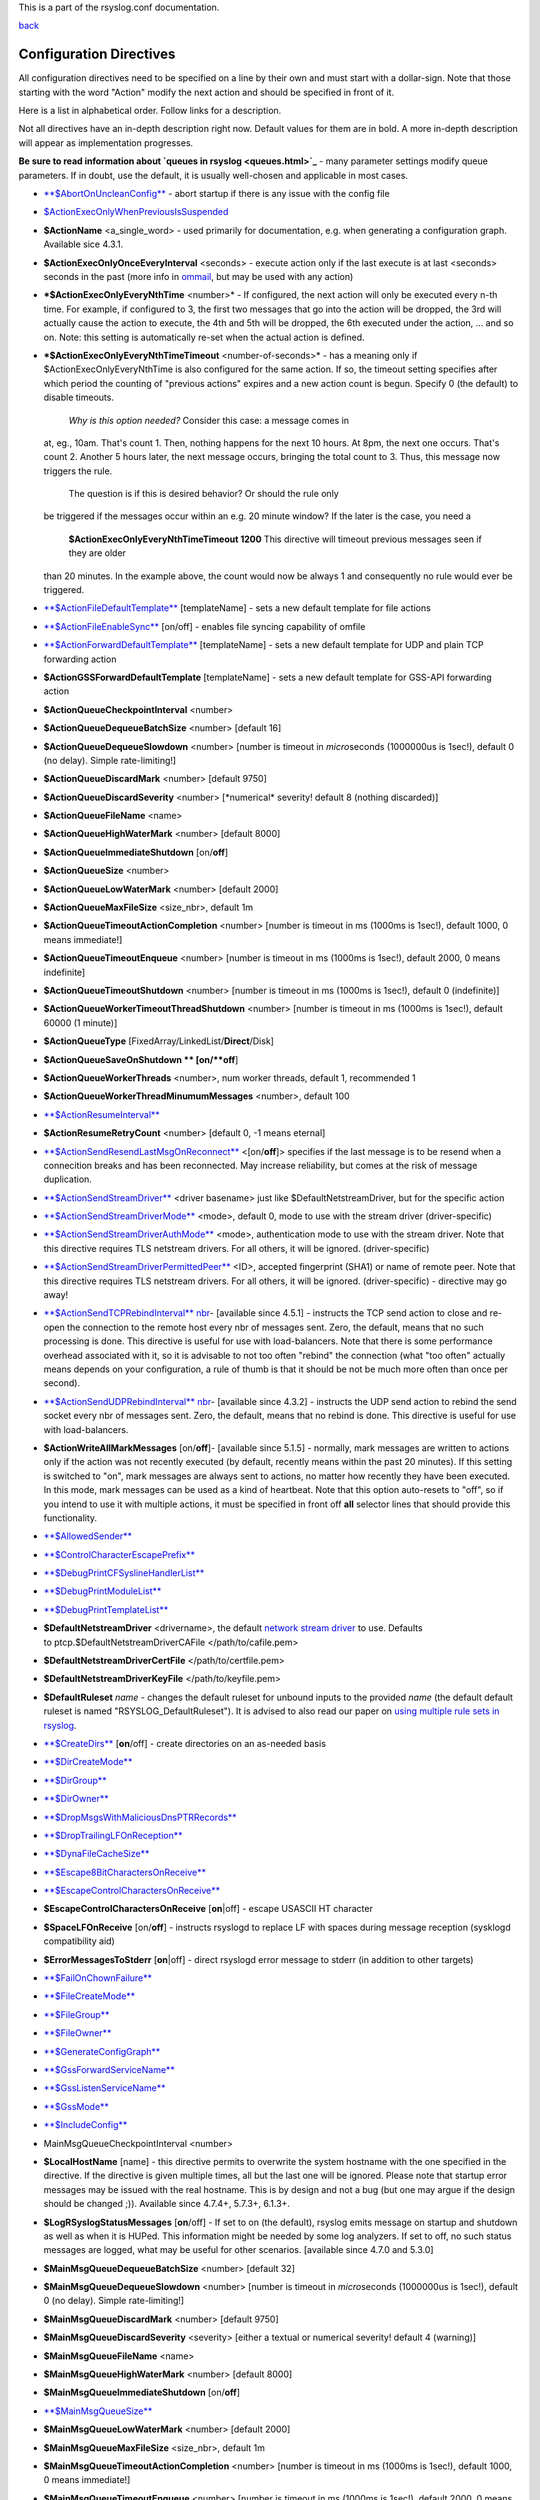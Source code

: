 This is a part of the rsyslog.conf documentation.

`back <rsyslog_conf.html>`_

Configuration Directives
------------------------

All configuration directives need to be specified on a line by their own
and must start with a dollar-sign. Note that those starting with the
word "Action" modify the next action and should be specified in front of
it.

Here is a list in alphabetical order. Follow links for a description.

Not all directives have an in-depth description right now. Default
values for them are in bold. A more in-depth description will appear as
implementation progresses.

**Be sure to read information about `queues in rsyslog <queues.html>`_**
- many parameter settings modify queue parameters. If in doubt, use the
default, it is usually well-chosen and applicable in most cases.

-  `**$AbortOnUncleanConfig** <rsconf1_abortonuncleanconfig.html>`_ -
   abort startup if there is any issue with the config file
-  `$ActionExecOnlyWhenPreviousIsSuspended <rsconf1_actionexeconlywhenpreviousissuspended.html>`_
-  **$ActionName** <a\_single\_word> - used primarily for documentation,
   e.g. when generating a configuration graph. Available sice 4.3.1.
-  **$ActionExecOnlyOnceEveryInterval** <seconds> - execute action only
   if the last execute is at last <seconds> seconds in the past (more
   info in `ommail <ommail.html>`_, but may be used with any action)
-  ***$ActionExecOnlyEveryNthTime** <number>* - If configured, the next
   action will only be executed every n-th time. For example, if
   configured to 3, the first two messages that go into the action will
   be dropped, the 3rd will actually cause the action to execute, the
   4th and 5th will be dropped, the 6th executed under the action, ...
   and so on. Note: this setting is automatically re-set when the actual
   action is defined.
-  ***$ActionExecOnlyEveryNthTimeTimeout** <number-of-seconds>* - has a
   meaning only if $ActionExecOnlyEveryNthTime is also configured for
   the same action. If so, the timeout setting specifies after which
   period the counting of "previous actions" expires and a new action
   count is begun. Specify 0 (the default) to disable timeouts.
    *Why is this option needed?* Consider this case: a message comes in
   at, eg., 10am. That's count 1. Then, nothing happens for the next 10
   hours. At 8pm, the next one occurs. That's count 2. Another 5 hours
   later, the next message occurs, bringing the total count to 3. Thus,
   this message now triggers the rule.
    The question is if this is desired behavior? Or should the rule only
   be triggered if the messages occur within an e.g. 20 minute window?
   If the later is the case, you need a
    **$ActionExecOnlyEveryNthTimeTimeout 1200**
    This directive will timeout previous messages seen if they are older
   than 20 minutes. In the example above, the count would now be always
   1 and consequently no rule would ever be triggered.
-  `**$ActionFileDefaultTemplate** <omfile.html>`_ [templateName] - sets
   a new default template for file actions
-  `**$ActionFileEnableSync** <omfile.html>`_ [on/off] - enables file
   syncing capability of omfile
-  `**$ActionForwardDefaultTemplate** <omfwd.html>`_ [templateName] -
   sets a new default template for UDP and plain TCP forwarding action
-  **$ActionGSSForwardDefaultTemplate** [templateName] - sets a new
   default template for GSS-API forwarding action
-  **$ActionQueueCheckpointInterval** <number>
-  **$ActionQueueDequeueBatchSize** <number> [default 16]
-  **$ActionQueueDequeueSlowdown** <number> [number is timeout in
   *micro*\ seconds (1000000us is 1sec!), default 0 (no delay). Simple
   rate-limiting!]
-  **$ActionQueueDiscardMark** <number> [default 9750]
-  **$ActionQueueDiscardSeverity** <number> [\*numerical\* severity!
   default 8 (nothing discarded)]
-  **$ActionQueueFileName** <name>
-  **$ActionQueueHighWaterMark** <number> [default 8000]
-  **$ActionQueueImmediateShutdown** [on/**off**]
-  **$ActionQueueSize** <number>
-  **$ActionQueueLowWaterMark** <number> [default 2000]
-  **$ActionQueueMaxFileSize** <size\_nbr>, default 1m
-  **$ActionQueueTimeoutActionCompletion** <number> [number is timeout
   in ms (1000ms is 1sec!), default 1000, 0 means immediate!]
-  **$ActionQueueTimeoutEnqueue** <number> [number is timeout in ms
   (1000ms is 1sec!), default 2000, 0 means indefinite]
-  **$ActionQueueTimeoutShutdown** <number> [number is timeout in ms
   (1000ms is 1sec!), default 0 (indefinite)]
-  **$ActionQueueWorkerTimeoutThreadShutdown** <number> [number is
   timeout in ms (1000ms is 1sec!), default 60000 (1 minute)]
-  **$ActionQueueType** [FixedArray/LinkedList/**Direct**/Disk]
-  **$ActionQueueSaveOnShutdown ** [on/**off**]
-  **$ActionQueueWorkerThreads** <number>, num worker threads, default
   1, recommended 1
-  **$ActionQueueWorkerThreadMinumumMessages** <number>, default 100
-  `**$ActionResumeInterval** <rsconf1_actionresumeinterval.html>`_
-  **$ActionResumeRetryCount** <number> [default 0, -1 means eternal]
-  `**$ActionSendResendLastMsgOnReconnect** <omfwd.html>`_
   <[on/**off**]> specifies if the last message is to be resend when a
   connecition breaks and has been reconnected. May increase
   reliability, but comes at the risk of message duplication.
-  `**$ActionSendStreamDriver** <omfwd.html>`_ <driver basename> just
   like $DefaultNetstreamDriver, but for the specific action
-  `**$ActionSendStreamDriverMode** <omfwd.html>`_ <mode>, default 0,
   mode to use with the stream driver (driver-specific)
-  `**$ActionSendStreamDriverAuthMode** <omfwd.html>`_ <mode>, 
   authentication mode to use with the stream driver. Note that this
   directive requires TLS netstream drivers. For all others, it will be
   ignored. (driver-specific)
-  `**$ActionSendStreamDriverPermittedPeer** <omfwd.html>`_ <ID>, 
   accepted fingerprint (SHA1) or name of remote peer. Note that this
   directive requires TLS netstream drivers. For all others, it will be
   ignored. (driver-specific) - directive may go away!
-  `**$ActionSendTCPRebindInterval** nbr <omfwd.html>`_- [available
   since 4.5.1] - instructs the TCP send action to close and re-open the
   connection to the remote host every nbr of messages sent. Zero, the
   default, means that no such processing is done. This directive is
   useful for use with load-balancers. Note that there is some
   performance overhead associated with it, so it is advisable to not
   too often "rebind" the connection (what "too often" actually means
   depends on your configuration, a rule of thumb is that it should be
   not be much more often than once per second).
-  `**$ActionSendUDPRebindInterval** nbr <omfwd.html>`_- [available
   since 4.3.2] - instructs the UDP send action to rebind the send
   socket every nbr of messages sent. Zero, the default, means that no
   rebind is done. This directive is useful for use with load-balancers.
-  **$ActionWriteAllMarkMessages** [on/**off**]- [available since 5.1.5]
   - normally, mark messages are written to actions only if the action
   was not recently executed (by default, recently means within the past
   20 minutes). If this setting is switched to "on", mark messages are
   always sent to actions, no matter how recently they have been
   executed. In this mode, mark messages can be used as a kind of
   heartbeat. Note that this option auto-resets to "off", so if you
   intend to use it with multiple actions, it must be specified in front
   off **all** selector lines that should provide this functionality.
-  `**$AllowedSender** <rsconf1_allowedsender.html>`_
-  `**$ControlCharacterEscapePrefix** <rsconf1_controlcharacterescapeprefix.html>`_
-  `**$DebugPrintCFSyslineHandlerList** <rsconf1_debugprintcfsyslinehandlerlist.html>`_
-  `**$DebugPrintModuleList** <rsconf1_debugprintmodulelist.html>`_
-  `**$DebugPrintTemplateList** <rsconf1_debugprinttemplatelist.html>`_
-  **$DefaultNetstreamDriver** <drivername>, the default `network stream
   driver <netstream.html>`_ to use. Defaults
   to ptcp.$DefaultNetstreamDriverCAFile </path/to/cafile.pem>
-  **$DefaultNetstreamDriverCertFile** </path/to/certfile.pem>
-  **$DefaultNetstreamDriverKeyFile** </path/to/keyfile.pem>
-  **$DefaultRuleset** *name* - changes the default ruleset for unbound
   inputs to the provided *name* (the default default ruleset is named
   "RSYSLOG\_DefaultRuleset"). It is advised to also read our paper on
   `using multiple rule sets in rsyslog <multi_ruleset.html>`_.
-  `**$CreateDirs** <omfile.html>`_ [**on**/off] - create directories on
   an as-needed basis
-  `**$DirCreateMode** <omfile.html>`_
-  `**$DirGroup** <omfile.html>`_
-  `**$DirOwner** <omfile.html>`_
-  `**$DropMsgsWithMaliciousDnsPTRRecords** <rsconf1_dropmsgswithmaliciousdnsptrrecords.html>`_
-  `**$DropTrailingLFOnReception** <rsconf1_droptrailinglfonreception.html>`_
-  `**$DynaFileCacheSize** <omfile.html>`_
-  `**$Escape8BitCharactersOnReceive** <rsconf1_escape8bitcharsonreceive.html>`_
-  `**$EscapeControlCharactersOnReceive** <rsconf1_escapecontrolcharactersonreceive.html>`_
-  **$EscapeControlCharactersOnReceive** [**on**\ \|off] - escape
   USASCII HT character
-  **$SpaceLFOnReceive** [on/**off**] - instructs rsyslogd to replace LF
   with spaces during message reception (sysklogd compatibility aid)
-  **$ErrorMessagesToStderr** [**on**\ \|off] - direct rsyslogd error
   message to stderr (in addition to other targets)
-  `**$FailOnChownFailure** <omfile.html>`_
-  `**$FileCreateMode** <omfile.html>`_
-  `**$FileGroup** <omfile.html>`_
-  `**$FileOwner** <omfile.html>`_
-  `**$GenerateConfigGraph** <rsconf1_generateconfiggraph.html>`_
-  `**$GssForwardServiceName** <rsconf1_gssforwardservicename.html>`_
-  `**$GssListenServiceName** <rsconf1_gsslistenservicename.html>`_
-  `**$GssMode** <rsconf1_gssmode.html>`_
-  `**$IncludeConfig** <rsconf1_includeconfig.html>`_
-  MainMsgQueueCheckpointInterval <number>
-  **$LocalHostName** [name] - this directive permits to overwrite the
   system hostname with the one specified in the directive. If the
   directive is given multiple times, all but the last one will be
   ignored. Please note that startup error messages may be issued with
   the real hostname. This is by design and not a bug (but one may argue
   if the design should be changed ;)). Available since 4.7.4+, 5.7.3+,
   6.1.3+.
-  **$LogRSyslogStatusMessages** [**on**/off] - If set to on (the
   default), rsyslog emits message on startup and shutdown as well as
   when it is HUPed. This information might be needed by some log
   analyzers. If set to off, no such status messages are logged, what
   may be useful for other scenarios. [available since 4.7.0 and 5.3.0]
-  **$MainMsgQueueDequeueBatchSize** <number> [default 32]
-  **$MainMsgQueueDequeueSlowdown** <number> [number is timeout in
   *micro*\ seconds (1000000us is 1sec!), default 0 (no delay). Simple
   rate-limiting!]
-  **$MainMsgQueueDiscardMark** <number> [default 9750]
-  **$MainMsgQueueDiscardSeverity** <severity> [either a textual or
   numerical severity! default 4 (warning)]
-  **$MainMsgQueueFileName** <name>
-  **$MainMsgQueueHighWaterMark** <number> [default 8000]
-  **$MainMsgQueueImmediateShutdown** [on/**off**]
-  `**$MainMsgQueueSize** <rsconf1_mainmsgqueuesize.html>`_
-  **$MainMsgQueueLowWaterMark** <number> [default 2000]
-  **$MainMsgQueueMaxFileSize** <size\_nbr>, default 1m
-  **$MainMsgQueueTimeoutActionCompletion** <number> [number is timeout
   in ms (1000ms is 1sec!), default 1000, 0 means immediate!]
-  **$MainMsgQueueTimeoutEnqueue** <number> [number is timeout in ms
   (1000ms is 1sec!), default 2000, 0 means indefinite]
-  **$MainMsgQueueTimeoutShutdown** <number> [number is timeout in ms
   (1000ms is 1sec!), default 0 (indefinite)]
-  **$MainMsgQueueWorkerTimeoutThreadShutdown** <number> [number is
   timeout in ms (1000ms is 1sec!), default 60000 (1 minute)]
-  **$MainMsgQueueType** [**FixedArray**/LinkedList/Direct/Disk]
-  **$MainMsgQueueSaveOnShutdown ** [on/**off**]
-  **$MainMsgQueueWorkerThreads** <number>, num worker threads, default
   1, recommended 1
-  **$MainMsgQueueWorkerThreadMinumumMessages** <number>, default 100
-  `**$MarkMessagePeriod** <rsconf1_markmessageperiod.html>`_ (immark)
-  ***$MaxMessageSize*** <size\_nbr>, default 2k - allows to specify
   maximum supported message size (both for sending and receiving). The
   default should be sufficient for almost all cases. Do not set this
   below 1k, as it would cause interoperability problems with other
   syslog implementations.
    Change the setting to e.g. 32768 if you would like to support large
   message sizes for IHE (32k is the current maximum needed for IHE). I
   was initially tempted to set the default to 32k, but there is a some
   memory footprint with the current implementation in rsyslog.
   If you intend to receive Windows Event Log data (e.g. via
   `EventReporter <http://www.eventreporter.com/>`_), you might want to
   increase this number to an even higher value, as event log messages
   can be very lengthy ("$MaxMessageSize 64k" is not a bad idea). Note:
   testing showed that 4k seems to be the typical maximum for **UDP**
   based syslog. This is an IP stack restriction. Not always ... but
   very often. If you go beyond that value, be sure to test that
   rsyslogd actually does what you think it should do ;) It is highly
   suggested to use a TCP based transport instead of UDP (plain TCP
   syslog, RELP). This resolves the UDP stack size restrictions.
   Note that 2k, the current default, is the smallest size that must be
   supported in order to be compliant to the upcoming new syslog RFC
   series.
-  `**$MaxOpenFiles** <rsconf1_maxopenfiles.html>`_
-  `**$ModDir** <rsconf1_moddir.html>`_
-  `**$ModLoad** <rsconf1_modload.html>`_
-  `**$OMFileAsyncWriting** <omfile.html>`_ [on/**off**], if turned on,
   the files will be written in asynchronous mode via a separate thread.
   In that case, double buffers will be used so that one buffer can be
   filled while the other buffer is being written. Note that in order to
   enable $OMFileFlushInterval, $OMFileAsyncWriting must be set to "on".
   Otherwise, the flush interval will be ignored. Also note that when
   $OMFileFlushOnTXEnd is "on" but $OMFileAsyncWriting is off, output
   will only be written when the buffer is full. This may take several
   hours, or even require a rsyslog shutdown. However, a buffer flush
   can be forced in that case by sending rsyslogd a HUP signal.
-  `**$OMFileZipLevel** <omfile.html>`_ 0..9 [default 0] - if greater 0,
   turns on gzip compression of the output file. The higher the number,
   the better the compression, but also the more CPU is required for
   zipping.
-  `**$OMFileIOBufferSize** <omfile.html>`_ <size\_nbr>, default 4k,
   size of the buffer used to writing output data. The larger the
   buffer, the potentially better performance is. The default of 4k is
   quite conservative, it is useful to go up to 64k, and 128K if you
   used gzip compression (then, even higher sizes may make sense)
-  `**$OMFileFlushOnTXEnd** <omfile.html>`_ <[**on**/off]>, default on.
   Omfile has the capability to write output using a buffered writer.
   Disk writes are only done when the buffer is full. So if an error
   happens during that write, data is potentially lost. In cases where
   this is unacceptable, set $OMFileFlushOnTXEnd to on. Then, data is
   written at the end of each transaction (for pre-v5 this means after
   **each** log message) and the usual error recovery thus can handle
   write errors without data loss. Note that this option severely
   reduces the effect of zip compression and should be switched to off
   for that use case. Note that the default -on- is primarily an aid to
   preserve the traditional syslogd behaviour.
-  `**$omfileForceChown** <omfile.html>`_ - force ownership change for
   all files
-  **$RepeatedMsgContainsOriginalMsg** [on/**off**] - "last message
   repeated n times" messages, if generated, have a different format
   that contains the message that is being repeated. Note that only the
   first "n" characters are included, with n to be at least 80
   characters, most probably more (this may change from version to
   version, thus no specific limit is given). The bottom line is that n
   is large enough to get a good idea which message was repeated but it
   is not necessarily large enough for the whole message. (Introduced
   with 4.1.5). Once set, it affects all following actions.
-  `**$RepeatedMsgReduction** <rsconf1_repeatedmsgreduction.html>`_
-  `**$ResetConfigVariables** <rsconf1_resetconfigvariables.html>`_
-  **$Ruleset** *name* - starts a new ruleset or switches back to one
   already defined. All following actions belong to that new rule set.
   the *name* does not yet exist, it is created. To switch back to
   rsyslog's default ruleset, specify "RSYSLOG\_DefaultRuleset") as the
   name. All following actions belong to that new rule set. It is
   advised to also read our paper on `using multiple rule sets in
   rsyslog <multi_ruleset.html>`_.
-  **`$RulesetCreateMainQueue <rsconf1_rulesetcreatemainqueue.html>`_**
   on - creates a ruleset-specific main queue.
-  **`$RulesetParser <rsconf1_rulesetparser.html>`_** - enables to set a
   specific (list of) message parsers to be used with the ruleset.
-  **$OptimizeForUniprocessor** [on/**off**] - turns on optimizatons
   which lead to better performance on uniprocessors. If you run on
   multicore-machiens, turning this off lessens CPU load. The default
   may change as uniprocessor systems become less common. [available
   since 4.1.0]
-  **$PreserveFQDN** [on/**off**) - if set to off (legacy default to
   remain compatible to sysklogd), the domain part from a name that is
   within the same domain as the receiving system is stripped. If set to
   on, full names are always used.
-  **$WorkDirectory** <name> (directory for spool and other work files.
   Do **not** use trailing slashes)
-  **$UDPServerAddress** <IP> (imudp) -- local IP address (or name) the
   UDP listens should bind to
-  **$UDPServerRun** <port> (imudp) -- former -r<port> option, default
   514, start UDP server on this port, "\*" means all addresses
-  **$UDPServerTimeRequery** <nbr-of-times> (imudp) -- this is a
   performance optimization. Getting the system time is very costly.
   With this setting, imudp can be instructed to obtain the precise time
   only once every n-times. This logic is only activated if messages
   come in at a very fast rate, so doing less frequent time calls should
   usually be acceptable. The default value is two, because we have seen
   that even without optimization the kernel often returns twice the
   identical time. You can set this value as high as you like, but do so
   at your own risk. The higher the value, the less precise the
   timestamp.
-  `**$PrivDropToGroup** <droppriv.html>`_
-  `**$PrivDropToGroupID** <droppriv.html>`_
-  `**$PrivDropToUser** <droppriv.html>`_
-  `**$PrivDropToUserID** <droppriv.html>`_
-  **$Sleep** <seconds> - puts the rsyslog main thread to sleep for the
   specified number of seconds immediately when the directive is
   encountered. You should have a good reason for using this directive!
-  **$LocalHostIPIF** <interface name> - (available since 5.9.6) - if
   provided, the IP of the specified interface (e.g. "eth0") shall be
   used as fromhost-ip for locall-originating messages. If this
   directive is not given OR the interface cannot be found (or has no IP
   address), the default of "127.0.0.1" is used. Note that this
   directive can be given only once. Trying to reset will result in an
   error message and the new value will be ignored. Please note that
   modules must have support for obtaining the local IP address set via
   this directive. While this is the case for rsyslog-provided modules,
   it may not always be the case for contributed plugins.
   **Important:** This directive shall be placed **right at the top of
   rsyslog.conf**. Otherwise, if error messages are triggered before
   this directive is processed, rsyslog will fix the local host IP to
   "127.0.0.1", what than can not be reset.
-  `**$UMASK** <rsconf1_umask.html>`_

**Where <size\_nbr> or integers are specified above,** modifiers can be
used after the number part. For example, 1k means 1024. Supported are
k(ilo), m(ega), g(iga), t(era), p(eta) and e(xa). Lower case letters
refer to the traditional binary defintion (e.g. 1m equals 1,048,576)
whereas upper case letters refer to their new 1000-based definition (e.g
1M equals 1,000,000).

Numbers may include '.' and ',' for readability. So you can for example
specify either "1000" or "1,000" with the same result. Please note that
rsyslogd simply ignores the punctuation. From it's point of view,
"1,,0.0.,.,0" also has the value 1000.

[`manual index <manual.html>`_\ ]
[`rsyslog.conf <rsyslog_conf.html>`_\ ] [`rsyslog
site <http://www.rsyslog.com/>`_\ ]

This documentation is part of the `rsyslog <http://www.rsyslog.com/>`_
project.
 Copyright © 2008-2010 by `Rainer
Gerhards <http://www.gerhards.net/rainer>`_ and
`Adiscon <http://www.adiscon.com/>`_. Released under the GNU GPL version
3 or higher.
